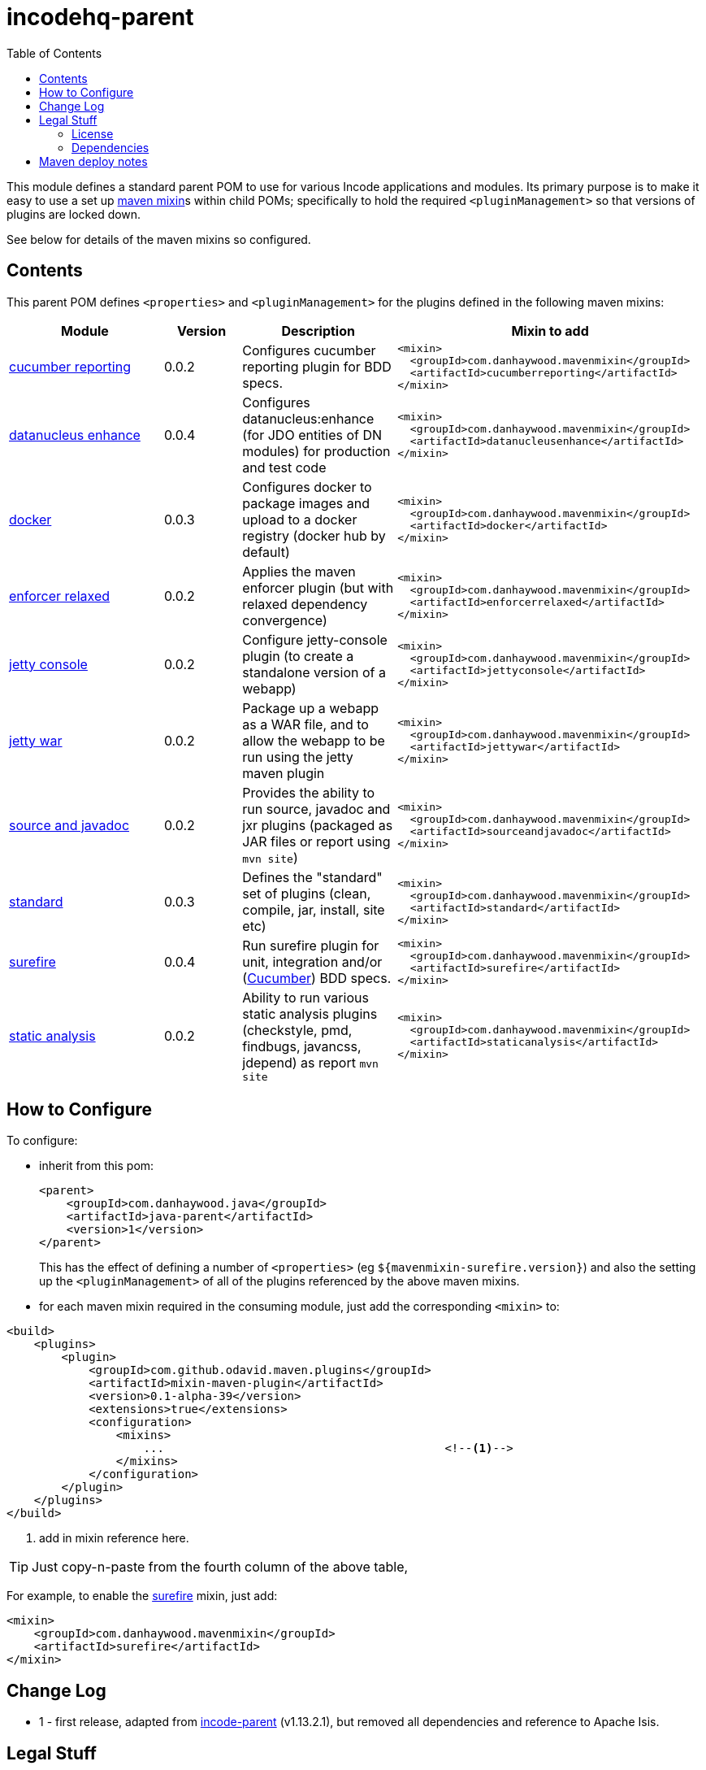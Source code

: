= incodehq-parent
:_imagesdir: ./
:toc:


This module defines a standard parent POM to use for various Incode applications and modules.
Its primary purpose is to make it easy to use a set up link:https://github.com/odavid/maven-plugins[maven mixin]s within child POMs; specifically to hold the required `<pluginManagement>` so that versions of plugins are locked down.

See below for details of the maven mixins so configured.


== Contents

This parent POM defines `<properties>` and `<pluginManagement>` for the plugins defined in the following maven mixins:


[width="100%",cols="^2,^1,^2,^4m",options="header"]
|====================
|Module
|Version
|Description
|Mixin to add

|https://github.com/danhaywood/java-mavenmixin-cucumberreporting[cucumber reporting]
|0.0.2
|Configures cucumber reporting plugin for BDD specs.
|<mixin> +
{nbsp}  <groupId>com.danhaywood.mavenmixin</groupId> +
{nbsp}  <artifactId>cucumberreporting</artifactId> +
</mixin>

|https://github.com/danhaywood/java-mavenmixin-datanucleusenhance[datanucleus enhance]
|0.0.4
|Configures datanucleus:enhance (for JDO entities of DN modules) for production and test code
|<mixin> +
{nbsp}  <groupId>com.danhaywood.mavenmixin</groupId> +
{nbsp}  <artifactId>datanucleusenhance</artifactId> +
</mixin>

|https://github.com/danhaywood/java-mavenmixin-docker[docker]
|0.0.3
|Configures docker to package images and upload to a docker registry (docker hub by default)
|<mixin> +
{nbsp}  <groupId>com.danhaywood.mavenmixin</groupId> +
{nbsp}  <artifactId>docker</artifactId> +
</mixin>

|https://github.com/danhaywood/java-mavenmixin-enforcerrelaxed[enforcer relaxed]
|0.0.2
|Applies the maven enforcer plugin (but with relaxed dependency convergence) +
|<mixin> +
{nbsp}  <groupId>com.danhaywood.mavenmixin</groupId> +
{nbsp}  <artifactId>enforcerrelaxed</artifactId> +
</mixin>

|https://github.com/danhaywood/java-mavenmixin-jettyconsole[jetty console]
|0.0.2
|Configure jetty-console plugin (to create a standalone version of a webapp)
|<mixin> +
{nbsp}  <groupId>com.danhaywood.mavenmixin</groupId> +
{nbsp}  <artifactId>jettyconsole</artifactId> +
</mixin>

|https://github.com/danhaywood/java-mavenmixin-jettywar[jetty war]
|0.0.2
|Package up a webapp as a WAR file, and to allow the webapp to be run using the jetty maven plugin
|<mixin> +
{nbsp}  <groupId>com.danhaywood.mavenmixin</groupId> +
{nbsp}  <artifactId>jettywar</artifactId> +
</mixin>

|https://github.com/danhaywood/java-mavenmixin-sourceandjavadoc[source and javadoc]
|0.0.2
|Provides the ability to run source, javadoc and jxr plugins (packaged as JAR files or report using `mvn site`)
|<mixin> +
{nbsp}  <groupId>com.danhaywood.mavenmixin</groupId> +
{nbsp}  <artifactId>sourceandjavadoc</artifactId> +
</mixin>

|https://github.com/danhaywood/java-mavenmixin-standard[standard]
|0.0.3
|Defines the "standard" set of plugins (clean, compile, jar, install, site etc)
|<mixin> +
{nbsp}  <groupId>com.danhaywood.mavenmixin</groupId> +
{nbsp}  <artifactId>standard</artifactId> +
</mixin>

|https://github.com/danhaywood/java-mavenmixin-surefire[surefire]
|0.0.4
|Run surefire plugin for unit, integration and/or (http://cucumber.io[Cucumber]) BDD specs.
|<mixin> +
{nbsp}  <groupId>com.danhaywood.mavenmixin</groupId> +
{nbsp}  <artifactId>surefire</artifactId> +
</mixin>

|https://github.com/danhaywood/java-mavenmixin-staticanalysis[static analysis]
|0.0.2
|Ability to run various static analysis plugins (checkstyle, pmd, findbugs, javancss, jdepend) as report `mvn site`
|<mixin> +
{nbsp}  <groupId>com.danhaywood.mavenmixin</groupId> +
{nbsp}  <artifactId>staticanalysis</artifactId> +
</mixin>

|====================





== How to Configure

To configure:

* inherit from this pom: +
+
[source,xml]
----
<parent>
    <groupId>com.danhaywood.java</groupId>
    <artifactId>java-parent</artifactId>
    <version>1</version>
</parent>
----
+
This has the effect of defining a number of `<properties>` (eg `${mavenmixin-surefire.version}`) and also the setting up the `<pluginManagement>` of all of the plugins referenced by the above maven mixins.

* for each maven mixin required in the consuming module, just add the corresponding `<mixin>` to: +

[source,xml]
----
<build>
    <plugins>
        <plugin>
            <groupId>com.github.odavid.maven.plugins</groupId>
            <artifactId>mixin-maven-plugin</artifactId>
            <version>0.1-alpha-39</version>
            <extensions>true</extensions>
            <configuration>
                <mixins>
                    ...                                         <!--1-->
                </mixins>
            </configuration>
        </plugin>
    </plugins>
</build>
----
<1> add in mixin reference here.

[TIP]
====
Just copy-n-paste from the fourth column of the above table,
====

For example, to enable the https://github.com/danhaywood/java-mavenmixin-surefire[surefire] mixin, just add:

[source,xml]
----
<mixin>
    <groupId>com.danhaywood.mavenmixin</groupId>
    <artifactId>surefire</artifactId>
</mixin>
----




== Change Log


* 1 - first release, adapted from link:https://github.com/incodehq/incode-parent[incode-parent] (v1.13.2.1), but removed all dependencies and reference to Apache Isis.



== Legal Stuff

=== License

[source]
----
Copyright 2017~date Dan Haywood

Licensed under the Apache License, Version 2.0 (the
"License"); you may not use this file except in compliance
with the License.  You may obtain a copy of the License at

    http://www.apache.org/licenses/LICENSE-2.0

Unless required by applicable law or agreed to in writing,
software distributed under the License is distributed on an
"AS IS" BASIS, WITHOUT WARRANTIES OR CONDITIONS OF ANY
KIND, either express or implied.  See the License for the
specific language governing permissions and limitations
under the License.
----



=== Dependencies

This mixin module relies on the link:https://github.com/odavid/maven-plugins[com.github.odavid.maven.plugins:mixin-maven-plugin], released under Apache License v2.0.



== Maven deploy notes

The module is deployed using Sonatype's OSS support (see
http://central.sonatype.org/pages/apache-maven.html[user guide] and http://www.danhaywood.com/2013/07/11/deploying-artifacts-to-maven-central-repo/[this blog post]).

The `release.sh` script automates the release process.
It performs the following:

* performs a sanity check (`mvn clean install -o`) that everything builds ok
* bumps the `pom.xml` to a specified release version, and tag
* performs a double check (`mvn clean install -o`) that everything still builds ok
* releases the code using `mvn clean deploy`
* bumps the `pom.xml` to a specified release version

For example:

[source]
----
sh release.sh 1 \
              2-SNAPSHOT \
              dan@haywood-associates.co.uk \
              "this is not really my passphrase"
----

where

* `$1` is the release version
* `$2` is the snapshot version
* `$3` is the email of the secret key (`~/.gnupg/secring.gpg`) to use for signing
* `$4` is the corresponding passphrase for that secret key.

Other ways of specifying the key and passphrase are available, see the ``pgp-maven-plugin``'s
http://kohsuke.org/pgp-maven-plugin/secretkey.html[documentation]).

If the script completes successfully, then push changes:

[source]
----
git push origin master && git push origin 1
----

If the script fails to complete, then identify the cause, perform a `git reset --hard` to start over and fix the issue before trying again.
Note that in the `dom`'s `pom.xml` the `nexus-staging-maven-plugin` has the `autoReleaseAfterClose` setting set to `true` (to automatically stage, close and the release the repo).
You may want to set this to `false` if debugging an issue.

According to Sonatype's guide, it takes about 10 minutes to sync, but up to 2 hours to update http://search.maven.org[search].
